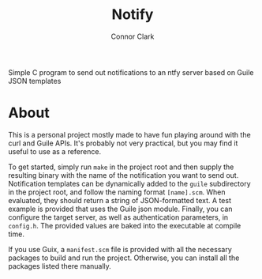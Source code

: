 # -*- org-make-toc-link-type-fn: #'org-make-toc--link-entry-github; -*-
:PROPERTIES:
:CREATED: [2024-06-07 Fri 18:45]
:MODIFIED: [2024-06-07 Fri 18:45]
:END:

#+title: Notify
#+author: Connor Clark
#+email: connor@psyleft.com

Simple C program to send out notifications to an ntfy server based on Guile JSON templates

* About
This is a personal project mostly made to have fun playing around with the curl and Guile APIs. It's probably not very practical, but you may find it useful to use as a reference.

To get started, simply run ~make~ in the project root and then supply the resulting binary with the name of the notification you want to send out. Notification templates can be dynamically added to the =guile= subdirectory in the project root, and follow the naming format =[name].scm=. When evaluated, they should return a string of JSON-formatted text. A test example is provided that uses the Guile json module. Finally, you can configure the target server, as well as authentication parameters, in =config.h=. The provided values are baked into the executable at compile time.

If you use Guix, a =manifest.scm= file is provided with all the necessary packages to build and run the project. Otherwise, you can install all the packages listed there manually.
